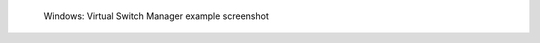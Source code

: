 .. figure:: /_includes/figures/xdebug/windows/virtual-switch-manager.png

   Windows: Virtual Switch Manager example screenshot
